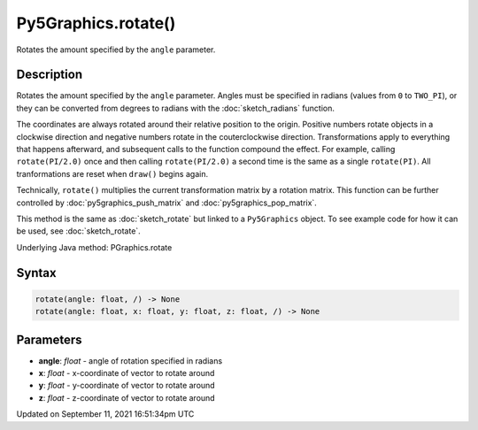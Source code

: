 Py5Graphics.rotate()
====================

Rotates the amount specified by the ``angle`` parameter.

Description
-----------

Rotates the amount specified by the ``angle`` parameter. Angles must be specified in radians (values from ``0`` to ``TWO_PI``), or they can be converted from degrees to radians with the :doc:`sketch_radians` function. 
 
The coordinates are always rotated around their relative position to the origin. Positive numbers rotate objects in a clockwise direction and negative numbers rotate in the couterclockwise direction. Transformations apply to everything that happens afterward, and subsequent calls to the function compound the effect. For example, calling ``rotate(PI/2.0)`` once and then calling ``rotate(PI/2.0)`` a second time is the same as a single ``rotate(PI)``. All tranformations are reset when ``draw()`` begins again. 
 
Technically, ``rotate()`` multiplies the current transformation matrix by a rotation matrix. This function can be further controlled by :doc:`py5graphics_push_matrix` and :doc:`py5graphics_pop_matrix`.

This method is the same as :doc:`sketch_rotate` but linked to a ``Py5Graphics`` object. To see example code for how it can be used, see :doc:`sketch_rotate`.

Underlying Java method: PGraphics.rotate

Syntax
------

.. code:: python

    rotate(angle: float, /) -> None
    rotate(angle: float, x: float, y: float, z: float, /) -> None

Parameters
----------

* **angle**: `float` - angle of rotation specified in radians
* **x**: `float` - x-coordinate of vector to rotate around
* **y**: `float` - y-coordinate of vector to rotate around
* **z**: `float` - z-coordinate of vector to rotate around


Updated on September 11, 2021 16:51:34pm UTC


